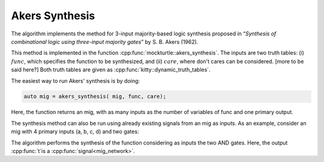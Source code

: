Akers Synthesis 
---------------

The algorithm implements the method for 3-input majority-based logic synthesis proposed in 
“*Synthesis of combinational logic using three-input majority 
gates*” by S. B. Akers (1962). 

This method is implemented in the function :cpp:func:`mockturtle::akers_synthesis`. 
The inputs are two truth tables: (i) :math:`func`, which specifies the function to be synthesized,
and (ii) :math:`care`, where don't cares can be considered. [more to be said here?]
Both truth tables are given as :cpp:func:`kitty::dynamic_truth_tables`. 

The easiest way to run Akers' synthesis is by doing: 

.. code-block:: c++

   auto mig = akers_synthesis( mig, func, care);

Here, the function returns an mig, with as many inputs as the number of 
variables of func and one primary output. 

The synthesis method can also be run using already existing signals from an mig as inputs. 
As an example, consider an mig with 4 primary inputs (a, b, c, d) 
and two gates: 

.. code-block:: c++
   std::vector<mig_network::signal> gates;
   gates.push_back( mig.create_and( a, b ) );
   gates.push_back( mig.create_and( c, d ) );

   auto t = akers_synthesis( mig, func, care, gates.begin(), gates.end() );

The algorithm performs the synthesis of the function considering as inputs the two AND gates. 
Here, the output :cpp:func:`t`is a :cpp:func:`signal<mig_network>`. 

